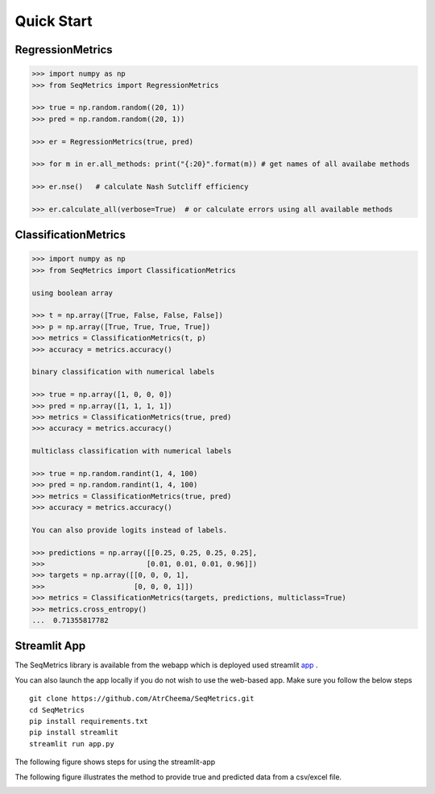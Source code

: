 Quick Start
************

RegressionMetrics
==================

.. code-block:: python

    >>> import numpy as np
    >>> from SeqMetrics import RegressionMetrics

    >>> true = np.random.random((20, 1))
    >>> pred = np.random.random((20, 1))

    >>> er = RegressionMetrics(true, pred)

    >>> for m in er.all_methods: print("{:20}".format(m)) # get names of all availabe methods

    >>> er.nse()   # calculate Nash Sutcliff efficiency

    >>> er.calculate_all(verbose=True)  # or calculate errors using all available methods 


ClassificationMetrics
=====================

.. code-block:: python

    >>> import numpy as np
    >>> from SeqMetrics import ClassificationMetrics

    using boolean array

    >>> t = np.array([True, False, False, False])
    >>> p = np.array([True, True, True, True])
    >>> metrics = ClassificationMetrics(t, p)
    >>> accuracy = metrics.accuracy()

    binary classification with numerical labels

    >>> true = np.array([1, 0, 0, 0])
    >>> pred = np.array([1, 1, 1, 1])
    >>> metrics = ClassificationMetrics(true, pred)
    >>> accuracy = metrics.accuracy()

    multiclass classification with numerical labels

    >>> true = np.random.randint(1, 4, 100)
    >>> pred = np.random.randint(1, 4, 100)
    >>> metrics = ClassificationMetrics(true, pred)
    >>> accuracy = metrics.accuracy()

    You can also provide logits instead of labels.

    >>> predictions = np.array([[0.25, 0.25, 0.25, 0.25],
    >>>                        [0.01, 0.01, 0.01, 0.96]])
    >>> targets = np.array([[0, 0, 0, 1],
    >>>                     [0, 0, 0, 1]])
    >>> metrics = ClassificationMetrics(targets, predictions, multiclass=True)
    >>> metrics.cross_entropy()
    ...  0.71355817782


Streamlit App
==============
The SeqMetrics library is available from the webapp which is deployed
used streamlit app_ .

You can also launch the app locally if you do not wish to use the web-based app. 
Make sure you follow the below steps
::
    git clone https://github.com/AtrCheema/SeqMetrics.git
    cd SeqMetrics
    pip install requirements.txt
    pip install streamlit
    streamlit run app.py

The following figure shows steps for using the streamlit-app

.. image:: imgs/fig2.jpg
    :align: center

The following figure illustrates the method to provide true and predicted
data from a csv/excel file.

.. image:: imgs/fig3.jpg
    :align: center

.. _app:
    https://seqmetrics.streamlit.app/